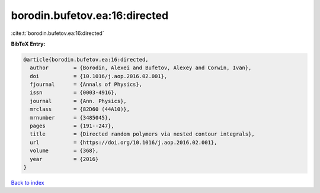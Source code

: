 borodin.bufetov.ea:16:directed
==============================

:cite:t:`borodin.bufetov.ea:16:directed`

**BibTeX Entry:**

.. code-block:: bibtex

   @article{borodin.bufetov.ea:16:directed,
     author        = {Borodin, Alexei and Bufetov, Alexey and Corwin, Ivan},
     doi           = {10.1016/j.aop.2016.02.001},
     fjournal      = {Annals of Physics},
     issn          = {0003-4916},
     journal       = {Ann. Physics},
     mrclass       = {82D60 (44A10)},
     mrnumber      = {3485045},
     pages         = {191--247},
     title         = {Directed random polymers via nested contour integrals},
     url           = {https://doi.org/10.1016/j.aop.2016.02.001},
     volume        = {368},
     year          = {2016}
   }

`Back to index <../By-Cite-Keys.html>`_
